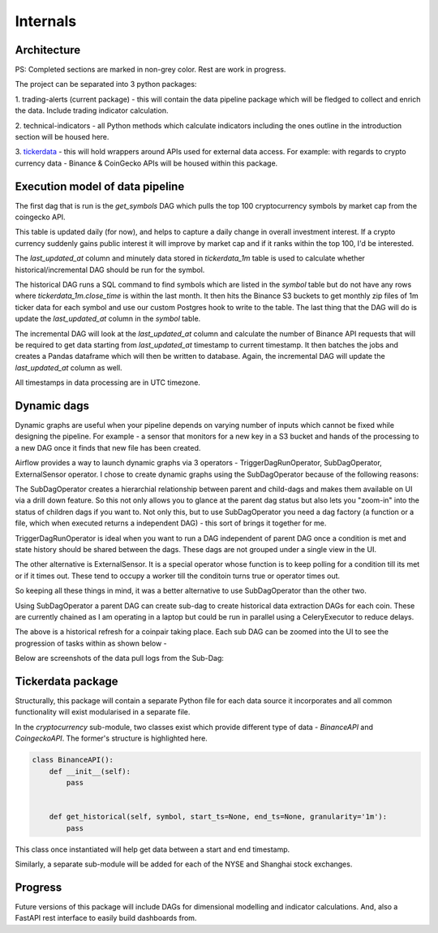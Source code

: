 Internals
=========


Architecture
------------

.. image:: images/architecture.png
  :width: 800
  :alt: Overall project architecture

PS: Completed sections are marked in non-grey color. Rest are work in progress.

The project can be separated into 3 python packages:

1.  trading-alerts (current package) - this will contain the data pipeline package
which will be fledged to collect and enrich the data. Include trading indicator calculation.

2. technical-indicators - all Python methods which calculate indicators
including the ones outline in the introduction section will be housed here.

3. `tickerdata`_ - this will hold wrappers around APIs used for external
data access. For example: with regards to crypto currency data - Binance & CoinGecko APIs
will be housed within this package.


Execution model of data pipeline
--------------------------------

The first dag that is run is the `get_symbols` DAG which pulls the top 100
cryptocurrency symbols by market cap from the coingecko API.

.. image:: images/symbol-table-list.png
  :width: 800
  :alt: Symbol table

This table is updated daily (for now), and helps to capture a daily change
in overall investment interest. If a crypto currency suddenly gains public interest
it will improve by market cap and if it ranks within the top 100, I'd be interested.

The `last_updated_at` column and minutely data stored in `tickerdata_1m` table
is used to calculate whether historical/incremental DAG should be run for the symbol.

The historical DAG runs a SQL command to find symbols which are listed in the
`symbol` table but do not have any rows where `tickerdata_1m.close_time` is within
the last month. It then hits the Binance S3 buckets to get monthly zip files of 1m ticker
data for each symbol and use our custom Postgres hook to write to the table.
The last thing that the DAG will do is update the `last_updated_at` column in the `symbol`
table.

The incremental DAG will look at the `last_updated_at` column and calculate the number of
Binance API requests that will be required to get data starting from `last_updated_at` timestamp
to current timestamp. It then batches the jobs and creates a Pandas dataframe which will then be
written to database. Again, the incremental DAG will update the `last_updated_at` column as well.

All timestamps in data processing are in UTC timezone.

Dynamic dags
------------

Dynamic graphs are useful when your pipeline depends on varying number of
inputs which cannot be fixed while designing the pipeline. For example - a
sensor that monitors for a new key in a S3 bucket and hands of the processing
to a new DAG once it finds that new file  has been created.

Airflow provides a way to launch dynamic graphs via 3 operators -
TriggerDagRunOperator,  SubDagOperator, ExternalSensor operator. I chose to
create dynamic graphs using the SubDagOperator because of the following
reasons:

The SubDagOperator creates a hierarchial relationship between parent and
child-dags and makes them available on UI via a drill down feature. So this
not only allows you to glance at the parent dag status but also lets you
"zoom-in" into the status of children dags if you want to. Not only this, but
to use SubDagOperator you need a dag factory (a function or a file, which when
executed returns a independent DAG) - this sort of brings it together  for me.

TriggerDagRunOperator is ideal when you want to run a DAG independent of
parent DAG once a condition is met and state history should be shared between
the dags. These dags are not grouped under a single view in the UI.

The other alternative is ExternalSensor. It is a special operator whose function
is to keep polling for a condition till its met or if it times out. These tend to
occupy a worker till the conditoin turns true or operator times out.

So keeping all these things in mind, it was a better alternative to use SubDagOperator
than the other two.

Using SubDagOperator a parent DAG can create sub-dag to create historical data extraction DAGs
for each coin. These are currently chained as I am operating in a laptop but could be run in parallel
using a CeleryExecutor to reduce delays.

.. image:: images/historical-refresh-taskview.png
  :width: 800
  :alt: historical refresh taskview

The above is a historical refresh for a coinpair taking place.
Each sub DAG can be zoomed into the UI to see the progression of tasks within
as shown below -

.. image:: images/historical-refresh-subdag-view.png
  :width: 800
  :alt: Sub DAG tasks

Below are screenshots of the data pull logs from the Sub-Dag:

.. image:: images/sub-dag-progress.png
  :width: 800
  :alt: Sub DAG logs

Tickerdata package
------------------

Structurally, this package will contain a separate Python file for each data source
it incorporates and all common functionality will exist modularised in a separate file.

In the `cryptocurrency` sub-module, two classes exist which provide different type of
data - `BinanceAPI` and `CoingeckoAPI`. The former's structure is highlighted here.

.. code-block:: python

	class BinanceAPI():
	    def __init__(self):
	        pass


	    def get_historical(self, symbol, start_ts=None, end_ts=None, granularity='1m'):
	       	pass


This class once instantiated will help get data between a start and end timestamp.

Similarly, a separate sub-module will be added for each of the NYSE and Shanghai stock exchanges.

Progress
--------

Future versions of this package will include DAGs for dimensional modelling and indicator calculations.
And, also a FastAPI rest interface to easily build dashboards from.

.. _tickerdata: https://github.com/kai490952010/tickerdata/tree/dev
